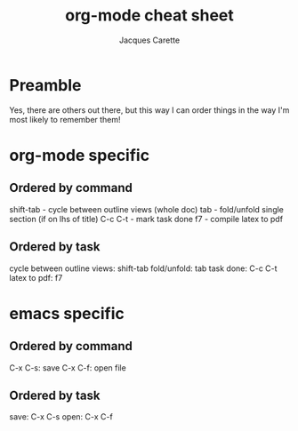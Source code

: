 #+TITLE: org-mode cheat sheet
#+AUTHOR: Jacques Carette
#+EMAIL: carette@mcmaster.ca

* Preamble
Yes, there are others out there, but this way I can order things in the way
I'm most likely to remember them!

* org-mode specific
** Ordered by command
shift-tab - cycle between outline views (whole doc)
tab       - fold/unfold single section (if on lhs of title)
C-c C-t   - mark task done
f7        - compile latex to pdf

** Ordered by task
cycle between outline views: shift-tab
fold/unfold: tab
task done: C-c C-t
latex to pdf: f7

* emacs specific
** Ordered by command
C-x C-s: save
C-x C-f: open file

** Ordered by task
save: C-x C-s
open: C-x C-f
